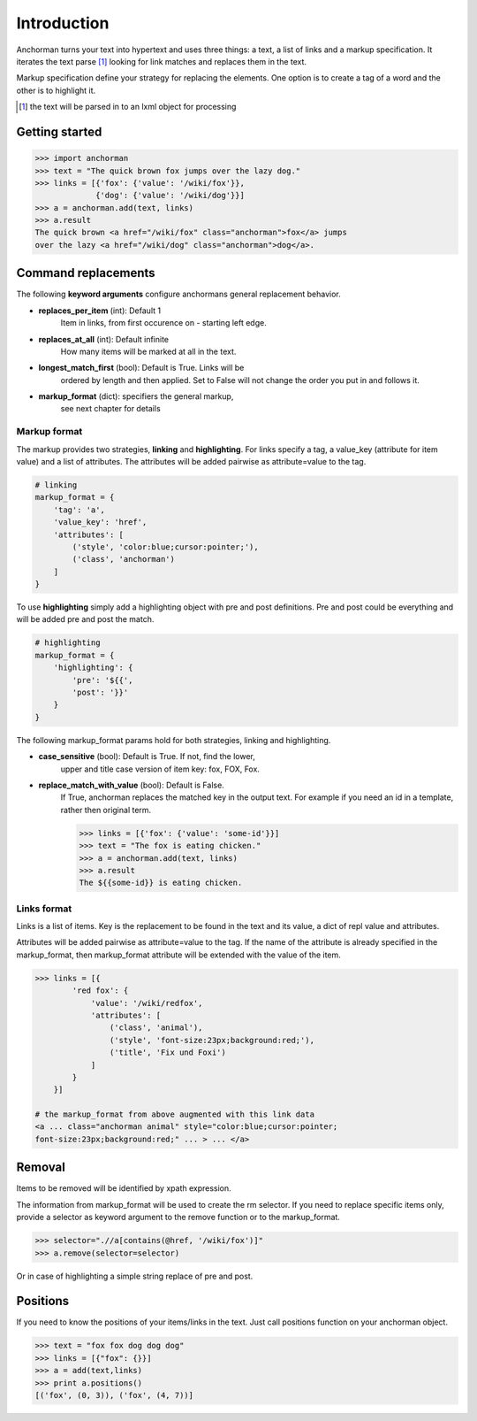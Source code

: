 Introduction
==============

Anchorman turns your text into hypertext and uses three things:
a text, a list of links and a markup specification. It iterates the
text parse [1]_ looking for link matches and replaces them in the text.

Markup specification define your strategy for replacing the elements.
One option is to create a tag of a word and the other is to highlight it.

.. [1] the text will be parsed in to an lxml object for processing


Getting started
----------------

.. code-block:: python

    >>> import anchorman
    >>> text = "The quick brown fox jumps over the lazy dog."
    >>> links = [{'fox': {'value': '/wiki/fox'}},
                 {'dog': {'value': '/wiki/dog'}}]
    >>> a = anchorman.add(text, links)
    >>> a.result
    The quick brown <a href="/wiki/fox" class="anchorman">fox</a> jumps
    over the lazy <a href="/wiki/dog" class="anchorman">dog</a>.


Command replacements
--------------------
The following **keyword arguments** configure anchormans general
replacement behavior.

* **replaces_per_item** (int): Default 1
    Item in links, from first occurence on - starting left edge.

* **replaces_at_all** (int): Default infinite
    How many items will be marked at all in the text.

* **longest_match_first** (bool): Default is True. Links will be
    ordered by length and then applied. Set to False will not change
    the order you put in and follows it.

* **markup_format** (dict): specifiers the general markup,
    see next chapter for details


Markup format
++++++++++++++

The markup provides two strategies, **linking** and **highlighting**.
For links specify a tag, a value_key (attribute for item value) and a
list of attributes. The attributes will be added pairwise as
attribute=value to the tag.

.. code::

    # linking
    markup_format = {
        'tag': 'a',
        'value_key': 'href',
        'attributes': [
            ('style', 'color:blue;cursor:pointer;'),
            ('class', 'anchorman')
        ]
    }

To use **highlighting** simply add a highlighting object with pre and post
definitions. Pre and post could be everything and will be added pre and
post the match.

.. code::

    # highlighting
    markup_format = {
        'highlighting': {
            'pre': '${{',
            'post': '}}'
        }
    }

The following markup_format params hold for both strategies,
linking and highlighting.

* **case_sensitive** (bool): Default is True. If not, find the lower,
    upper and title case version of item key: fox, FOX, Fox.

* **replace_match_with_value** (bool): Default is False.
    If True, anchorman replaces the matched key in the output text.
    For example if you need an id in a template, rather then original
    term.

    .. code::

        >>> links = [{'fox': {'value': 'some-id'}}]
        >>> text = "The fox is eating chicken."
        >>> a = anchorman.add(text, links)
        >>> a.result
        The ${{some-id}} is eating chicken.


Links format
++++++++++++++

Links is a list of items. Key is the replacement to be found in
the text and its value, a dict of repl value and attributes.

Attributes will be added pairwise as attribute=value to the tag. If the
name of the attribute is already specified in the markup_format, then
markup_format attribute will be extended with the value of the item.

.. code::

    >>> links = [{
            'red fox': {
                'value': '/wiki/redfox',
                'attributes': [
                    ('class', 'animal'),
                    ('style', 'font-size:23px;background:red;'),
                    ('title', 'Fix und Foxi')
                ]
            }
        }]

    # the markup_format from above augmented with this link data
    <a ... class="anchorman animal" style="color:blue;cursor:pointer;
    font-size:23px;background:red;" ... > ... </a>


Removal
---------

Items to be removed will be identified by xpath expression.

The information from markup_format will be used to create the
rm selector. If you need to replace specific items only, provide a
selector as keyword argument to the remove function or to the
markup_format.

.. code::

    >>> selector=".//a[contains(@href, '/wiki/fox')]"
    >>> a.remove(selector=selector)

Or in case of highlighting a simple string replace of pre and post.

.. * **rm-identifier** Create a specific identifier per set to delete
..     its members later.


Positions
---------

If you need to know the positions of your items/links in the text. Just
call positions function on your anchorman object.

.. code::

    >>> text = "fox fox dog dog dog"
    >>> links = [{"fox": {}}]
    >>> a = add(text,links)
    >>> print a.positions()
    [('fox', (0, 3)), ('fox', (4, 7))]
